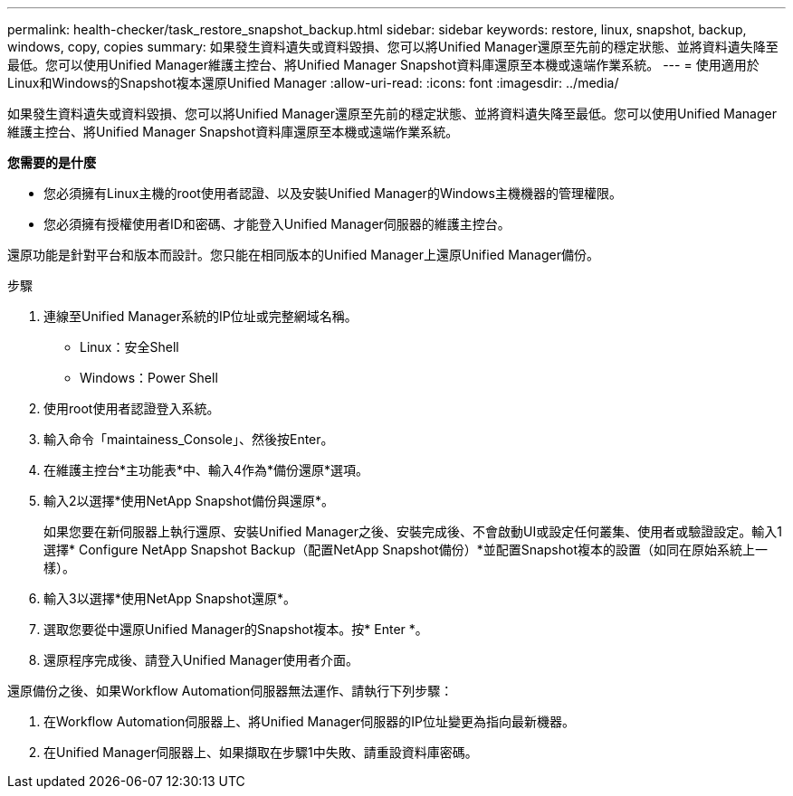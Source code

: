 ---
permalink: health-checker/task_restore_snapshot_backup.html 
sidebar: sidebar 
keywords: restore, linux, snapshot, backup, windows, copy, copies 
summary: 如果發生資料遺失或資料毀損、您可以將Unified Manager還原至先前的穩定狀態、並將資料遺失降至最低。您可以使用Unified Manager維護主控台、將Unified Manager Snapshot資料庫還原至本機或遠端作業系統。 
---
= 使用適用於Linux和Windows的Snapshot複本還原Unified Manager
:allow-uri-read: 
:icons: font
:imagesdir: ../media/


[role="lead"]
如果發生資料遺失或資料毀損、您可以將Unified Manager還原至先前的穩定狀態、並將資料遺失降至最低。您可以使用Unified Manager維護主控台、將Unified Manager Snapshot資料庫還原至本機或遠端作業系統。

*您需要的是什麼*

* 您必須擁有Linux主機的root使用者認證、以及安裝Unified Manager的Windows主機機器的管理權限。
* 您必須擁有授權使用者ID和密碼、才能登入Unified Manager伺服器的維護主控台。


還原功能是針對平台和版本而設計。您只能在相同版本的Unified Manager上還原Unified Manager備份。

.步驟
. 連線至Unified Manager系統的IP位址或完整網域名稱。
+
** Linux：安全Shell
** Windows：Power Shell


. 使用root使用者認證登入系統。
. 輸入命令「maintainess_Console」、然後按Enter。
. 在維護主控台*主功能表*中、輸入4作為*備份還原*選項。
. 輸入2以選擇*使用NetApp Snapshot備份與還原*。
+
如果您要在新伺服器上執行還原、安裝Unified Manager之後、安裝完成後、不會啟動UI或設定任何叢集、使用者或驗證設定。輸入1選擇* Configure NetApp Snapshot Backup（配置NetApp Snapshot備份）*並配置Snapshot複本的設置（如同在原始系統上一樣）。

. 輸入3以選擇*使用NetApp Snapshot還原*。
. 選取您要從中還原Unified Manager的Snapshot複本。按* Enter *。
. 還原程序完成後、請登入Unified Manager使用者介面。


還原備份之後、如果Workflow Automation伺服器無法運作、請執行下列步驟：

. 在Workflow Automation伺服器上、將Unified Manager伺服器的IP位址變更為指向最新機器。
. 在Unified Manager伺服器上、如果擷取在步驟1中失敗、請重設資料庫密碼。

